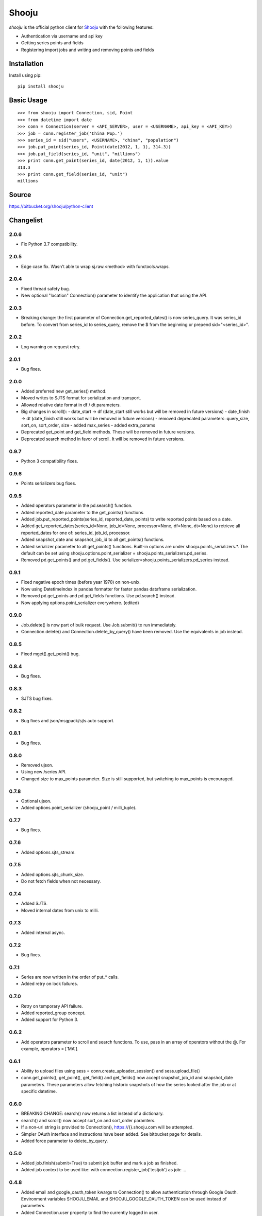 Shooju
=======

*shooju* is the official python client for `Shooju <http://www.shooju.com/>`_ with the following features:

- Authentication via username and api key
- Getting series points and fields
- Registering import jobs and writing and removing points and fields


Installation
-------------

Install using pip::

    pip install shooju

Basic Usage
------------

::

    >>> from shooju import Connection, sid, Point
    >>> from datetime import date
    >>> conn = Connection(server = <API_SERVER>, user = <USERNAME>, api_key = <API_KEY>)
    >>> job = conn.register_job('China Pop.')
    >>> series_id = sid("users", <USERNAME>, "china", "population")
    >>> job.put_point(series_id, Point(date(2012, 1, 1), 314.3))
    >>> job.put_field(series_id, "unit", "millions")
    >>> print conn.get_point(series_id, date(2012, 1, 1)).value
    313.3
    >>> print conn.get_field(series_id, "unit")
    millions

Source
-------

https://bitbucket.org/shooju/python-client

Changelist
-----------

2.0.6
^^^^^^
- Fix Python 3.7 compatibility.

2.0.5
^^^^^^
- Edge case fix. Wasn't able to wrap sj.raw.<method> with functools.wraps.

2.0.4
^^^^^^
- Fixed thread safety bug.
- New optional "location" Connection() parameter to identify the application that using the API.

2.0.3
^^^^^^
- Breaking change: the first parameter of Connection.get_reported_dates() is now series_query.  It was series_id before.  To convert from series_id to series_query, remove the $ from the beginning or prepend sid="<series_id>".

2.0.2
^^^^^^
- Log warning on request retry.

2.0.1
^^^^^^
- Bug fixes.

2.0.0
^^^^^^
- Added preferred new get_series() method.
- Moved writes to SJTS format for serialization and transport.
- Allowed relative date format in df / dt parameters.
- Big changes in scroll():
  - date_start -> df  (date_start still works but will be removed in future versions)
  - date_finish -> dt (date_finish still works but will be removed in future versions)
  - removed deprecated parameters: query_size, sort_on, sort_order, size
  - added max_series
  - added extra_params
- Deprecated get_point and get_field methods.  These will be removed in future versions.
- Deprecated search method in favor of scroll.  It will be removed in future versions.

0.9.7
^^^^^^
- Python 3 compatibility fixes.

0.9.6
^^^^^^
- Points serializers bug fixes.

0.9.5
^^^^^^
- Added operators parameter in the pd.search() function.
- Added reported_date parameter to the get_points() functions.
- Added job.put_reported_points(series_id, reported_date, points) to write reported points based on a date.
- Added get_reported_dates(series_id=None, job_id=None, processor=None, df=None, dt=None) to retrieve all reported_dates for one of: series_id, job_id, processor.
- Added snapshot_date and snapshot_job_id to all get_points() functions.
- Added serializer parameter to all get_points() functions.  Built-in options are under shooju.points_serializers.*.  The default can be set using shooju.options.point_serializer = shooju.points_serializers.pd_series.
- Removed pd.get_points() and pd.get_fields().  Use serializer=shooju.points_serializers.pd_series instead.

0.9.1
^^^^^^
- Fixed negative epoch times (before year 1970) on non-unix.
- Now using DatetimeIndex in pandas formatter for faster pandas dataframe serialization.
- Removed pd.get_points and pd.get_fields functions.  Use pd.search() instead.
- Now applying options.point_serializer everywhere. (edited)

0.9.0
^^^^^^
- Job.delete() is now part of bulk request. Use Job.submit() to run immediately.
- Connection.delete() and Connection.delete_by_query() have been removed. Use the equivalents in job instead.

0.8.5
^^^^^^
- Fixed mget().get_point() bug.

0.8.4
^^^^^^
- Bug fixes.

0.8.3
^^^^^^
- SJTS bug fixes.

0.8.2
^^^^^^
- Bug fixes and json/msgpack/sjts auto support.

0.8.1
^^^^^^
- Bug fixes.

0.8.0
^^^^^^
- Removed ujson.
- Using new /series API.
- Changed size to max_points parameter.  Size is still supported, but switching to max_points is encouraged.

0.7.8
^^^^^^
- Optional ujson.
- Added options.point_serializer (shooju_point / milli_tuple).

0.7.7
^^^^^^
- Bug fixes.

0.7.6
^^^^^^
- Added options.sjts_stream.

0.7.5
^^^^^^
- Added options.sjts_chunk_size.
- Do not fetch fields when not necessary.

0.7.4
^^^^^^
- Added SJTS.
- Moved internal dates from unix to milli.

0.7.3
^^^^^^
- Added internal async.

0.7.2
^^^^^^
- Bug fixes.

0.7.1
^^^^^^
- Series are now written in the order of put\_* calls.
- Added retry on lock failures.

0.7.0
^^^^^^
- Retry on temporary API failure.
- Added reported_group concept.
- Added support for Python 3.

0.6.2
^^^^^^
- Add operators parameter to scroll and search functions.  To use, pass in an array of operators without the @.  For example, operators = ['MA'].


0.6.1
^^^^^^
- Ability to upload files using sess = conn.create_uploader_session() and sess.upload_file()
- conn.get_points(), get_point(), get_field() and get_fields() now accept snapshot_job_id and snapshot_date parameters. These parameters allow fetching historic snapshots of how the series looked after the job or at specific datetime.


0.6.0
^^^^^^
- BREAKING CHANGE: search() now returns a list instead of a dictionary.
- search() and scroll() now accept sort_on and sort_order paramters.
- If a non-url string is provided to Connection(), https://{}.shooju.com will be attempted.
- Simpler OAuth interface and instructions have been added.  See bitbucket page for details.
- Added force parameter to delete_by_query.

0.5.0
^^^^^^
- Added job.finish(submit=True) to submit job buffer and mark a job as finished.
- Added job context to be used like: with connection.register_job('testjob') as job: ...

0.4.8
^^^^^^
- Added email and google_oauth_token kwargs to Connection() to allow authentication through Google Oauth.  Environment variables SHOOJU_EMAIL and SHOOJU_GOOGLE_OAUTH_TOKEN can be used instead of parameters.
- Added Connection.user property to find the currently logged in user.

0.4.7
^^^^^^
- Bug fixes.

0.4.6
^^^^^^
- Added delete_by_query function.
- Exposed query_size in scroll().
- Changed default size from 10 to 0 in scroll().

0.4.5
^^^^^^
- Added remove_points and remove_fields methods to RemoteJob to clear the fields/points before sending new data.

0.4.4
^^^^^^
- Change Connection search default point size to 0

0.4.3
^^^^^^
- Fix another job cache error.

0.4.2
^^^^^^
- Added pre and post submit hooks to RemoteJob to perform actions after submitting a job to shooju


0.4.1
^^^^^^
- Fix job cache error, if exception was raised cache was not flushed

0.4
^^^^
- Connection().pd.search_series renamed to search
- Change way DataFrame is formatted when using Connection().pd.search()
- Added key_field parameters to Connection().pd.search() to add a custom name for the column using series fields

0.3
^^^^

- Connection().scroll() fixed
- Initializing Connection doesn't ping the API
- If series does not exist get_point, get_points, get_field, get_fields return None

0.2
^^^^

- Connection().multi_get() renamed to mget()
- mget().get_points(), get_fields(), get_point() and get_field() return index of their result
- Connection().register_job() requires a description of more than 3 chars
- Connection().scroll_series() renamed to scroll()
- Renamed and rearranged Connection parameters: Connection(server, user, api_key)
- Field object removed, fields return a simple dict
- Points can have value of None